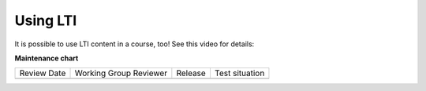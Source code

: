 Using LTI
#########

.. tags:: educator, how-to

It is possible to use LTI content in a course, too!  See this video for details:

.. youtube:: dJuEGsZM4gw


.. seealso::
 

 :ref:`juniper_educator` (reference)


**Maintenance chart**

+--------------+-------------------------------+----------------+--------------------------------+
| Review Date  | Working Group Reviewer        |   Release      |Test situation                  |
+--------------+-------------------------------+----------------+--------------------------------+
|              |                               |                |                                |
+--------------+-------------------------------+----------------+--------------------------------+
